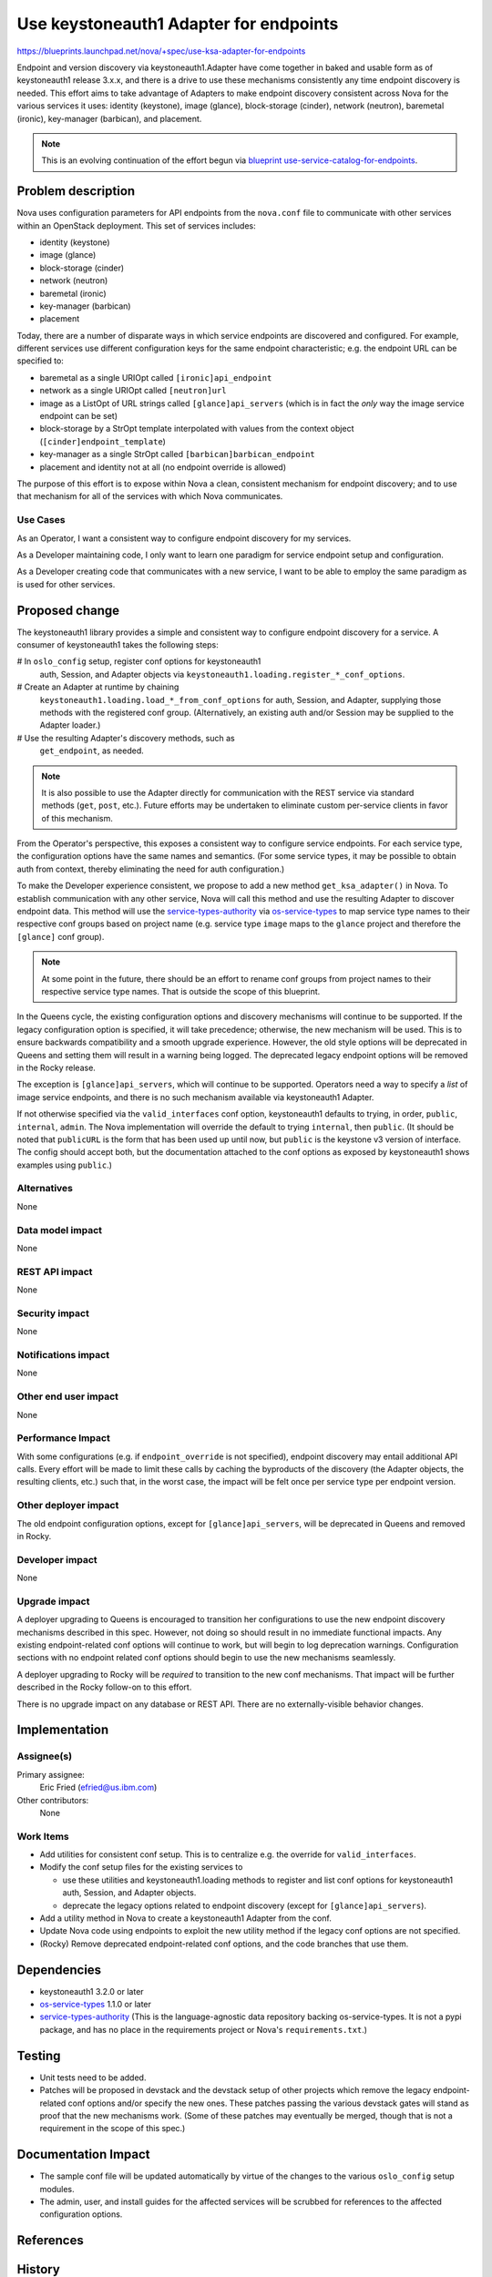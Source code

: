 ..
 This work is licensed under a Creative Commons Attribution 3.0 Unported
 License.

 http://creativecommons.org/licenses/by/3.0/legalcode

=======================================
Use keystoneauth1 Adapter for endpoints
=======================================

`<https://blueprints.launchpad.net/nova/+spec/use-ksa-adapter-for-endpoints>`_

Endpoint and version discovery via keystoneauth1.Adapter have come
together in baked and usable form as of keystoneauth1 release 3.x.x, and
there is a drive to use these mechanisms consistently any time endpoint
discovery is needed. This effort aims to take advantage of Adapters to
make endpoint discovery consistent across Nova for the various services
it uses: identity (keystone), image (glance), block-storage (cinder),
network (neutron), baremetal (ironic), key-manager (barbican), and
placement.

.. note:: This is an evolving continuation of the effort begun via
          `blueprint use-service-catalog-for-endpoints`_.

Problem description
===================

Nova uses configuration parameters for API endpoints from the ``nova.conf``
file to communicate with other services within an OpenStack deployment.
This set of services includes:

* identity (keystone)
* image (glance)
* block-storage (cinder)
* network (neutron)
* baremetal (ironic)
* key-manager (barbican)
* placement

Today, there are a number of disparate ways in which service endpoints
are discovered and configured.  For example, different services use
different configuration keys for the same endpoint characteristic; e.g.
the endpoint URL can be specified to:

* baremetal as a single URIOpt called ``[ironic]api_endpoint``
* network as a single URIOpt called ``[neutron]url``
* image as a ListOpt of URL strings called ``[glance]api_servers``
  (which is in fact the *only* way the image service endpoint can be
  set)
* block-storage by a StrOpt template interpolated with values from the
  context object (``[cinder]endpoint_template``)
* key-manager as a single StrOpt called ``[barbican]barbican_endpoint``
* placement and identity not at all (no endpoint override is allowed)

The purpose of this effort is to expose within Nova a clean, consistent
mechanism for endpoint discovery; and to use that mechanism for all of
the services with which Nova communicates.

Use Cases
---------

As an Operator, I want a consistent way to configure endpoint discovery
for my services.

As a Developer maintaining code, I only want to learn one paradigm for
service endpoint setup and configuration.

As a Developer creating code that communicates with a new service, I
want to be able to employ the same paradigm as is used for other
services.

Proposed change
===============

The keystoneauth1 library provides a simple and consistent way to
configure endpoint discovery for a service.  A consumer of keystoneauth1
takes the following steps:

# In ``oslo_config`` setup, register conf options for keystoneauth1
  auth, Session, and Adapter objects via
  ``keystoneauth1.loading.register_*_conf_options``.
# Create an Adapter at runtime by chaining
  ``keystoneauth1.loading.load_*_from_conf_options`` for auth, Session,
  and Adapter, supplying those methods with the registered conf group.
  (Alternatively, an existing auth and/or Session may be supplied to the
  Adapter loader.)
# Use the resulting Adapter's discovery methods, such as
  ``get_endpoint``, as needed.

.. note:: It is also possible to use the Adapter directly for
          communication with the REST service via standard methods
          (``get``, ``post``, etc.).  Future efforts may be undertaken
          to eliminate custom per-service clients in favor of this
          mechanism.

From the Operator's perspective, this exposes a consistent way to
configure service endpoints.  For each service type, the configuration
options have the same names and semantics.  (For some service types, it
may be possible to obtain auth from context, thereby eliminating the
need for auth configuration.)

To make the Developer experience consistent, we propose to add a new
method ``get_ksa_adapter()`` in Nova.  To establish communication with
any other service, Nova will call this method and use the resulting
Adapter to discover endpoint data.  This method will use the
`service-types-authority`_ via `os-service-types`_ to map service type
names to their respective conf groups based on project name (e.g.
service type ``image`` maps to the ``glance`` project and therefore the
``[glance]`` conf group).

.. note:: At some point in the future, there should be an effort to
          rename conf groups from project names to their respective
          service type names.  That is outside the scope of this
          blueprint.

In the Queens cycle, the existing configuration options and discovery
mechanisms will continue to be supported.  If the legacy configuration
option is specified, it will take precedence; otherwise, the new
mechanism will be used.  This is to ensure backwards compatibility and a
smooth upgrade experience.  However, the old style options will be
deprecated in Queens and setting them will result in a warning being
logged. The deprecated legacy endpoint options will be removed in the
Rocky release.

The exception is ``[glance]api_servers``, which will continue to be
supported.  Operators need a way to specify a *list* of image service
endpoints, and there is no such mechanism available via keystoneauth1
Adapter.

If not otherwise specified via the ``valid_interfaces`` conf option,
keystoneauth1 defaults to trying, in order, ``public``, ``internal``,
``admin``.  The Nova implementation will override the default to trying
``internal``, then ``public``.  (It should be noted that ``publicURL``
is the form that has been used up until now, but ``public`` is the
keystone v3 version of interface. The config should accept both, but
the documentation attached to the conf options as exposed by
keystoneauth1 shows examples using ``public``.)

Alternatives
------------

None

Data model impact
-----------------

None

REST API impact
---------------

None

Security impact
---------------

None

Notifications impact
--------------------

None

Other end user impact
---------------------

None

Performance Impact
------------------

With some configurations (e.g. if ``endpoint_override`` is not
specified), endpoint discovery may entail additional API calls.  Every
effort will be made to limit these calls by caching the byproducts of
the discovery (the Adapter objects, the resulting clients, etc.) such
that, in the worst case, the impact will be felt once per service type
per endpoint version.

Other deployer impact
---------------------

The old endpoint configuration options, except for ``[glance]api_servers``,
will be deprecated in Queens and removed in Rocky.

Developer impact
----------------

None

Upgrade impact
--------------

A deployer upgrading to Queens is encouraged to transition her
configurations to use the new endpoint discovery mechanisms described in
this spec.  However, not doing so should result in no immediate
functional impacts.  Any existing endpoint-related conf options will
continue to work, but will begin to log deprecation warnings.
Configuration sections with no endpoint related conf options should
begin to use the new mechanisms seamlessly.

A deployer upgrading to Rocky will be *required* to transition to the
new conf mechanisms.  That impact will be further described in the Rocky
follow-on to this effort.

There is no upgrade impact on any database or REST API.  There are no
externally-visible behavior changes.

Implementation
==============

Assignee(s)
-----------

Primary assignee:
  Eric Fried (efried@us.ibm.com)

Other contributors:
  None

Work Items
----------

- Add utilities for consistent conf setup.  This is to centralize e.g.
  the override for ``valid_interfaces``.
- Modify the conf setup files for the existing services to

  - use these utilities and keystoneauth1.loading methods to register
    and list conf options for keystoneauth1 auth, Session, and Adapter
    objects.
  - deprecate the legacy options related to endpoint discovery (except
    for ``[glance]api_servers``).

- Add a utility method in Nova to create a keystoneauth1 Adapter from
  the conf.
- Update Nova code using endpoints to exploit the new utility method if the
  legacy conf options are not specified.
- (Rocky) Remove deprecated endpoint-related conf options, and the code
  branches that use them.

Dependencies
============

* keystoneauth1 3.2.0 or later
* os-service-types_ 1.1.0 or later
* service-types-authority_ (This is the language-agnostic data
  repository backing os-service-types.  It is not a pypi package, and
  has no place in the requirements project or Nova's
  ``requirements.txt``.)

Testing
=======

* Unit tests need to be added.
* Patches will be proposed in devstack and the devstack setup of other
  projects which remove the legacy endpoint-related conf options and/or
  specify the new ones.  These patches passing the various devstack
  gates will stand as proof that the new mechanisms work.  (Some of
  these patches may eventually be merged, though that is not a
  requirement in the scope of this spec.)

Documentation Impact
====================

* The sample conf file will be updated automatically by virtue of the
  changes to the various ``oslo_config`` setup modules.
* The admin, user, and install guides for the affected services will be
  scrubbed for references to the affected configuration options.

References
==========

.. _service-types-authority: https://service-types.openstack.org/
.. _os-service-types: https://github.com/openstack/os-service-types/blob/master/README.rst
.. _`blueprint use-service-catalog-for-endpoints`: https://blueprints.launchpad.net/nova/+spec/use-service-catalog-for-endpoints

History
=======

.. list-table:: Revisions
   :header-rows: 1

   * - Release Name
     - Description
   * - Pike
     - Introduced (as `blueprint use-service-catalog-for-endpoints`_)
   * - Queens
     - Updated to reflect direction towards keystoneauth1 Adapter use

